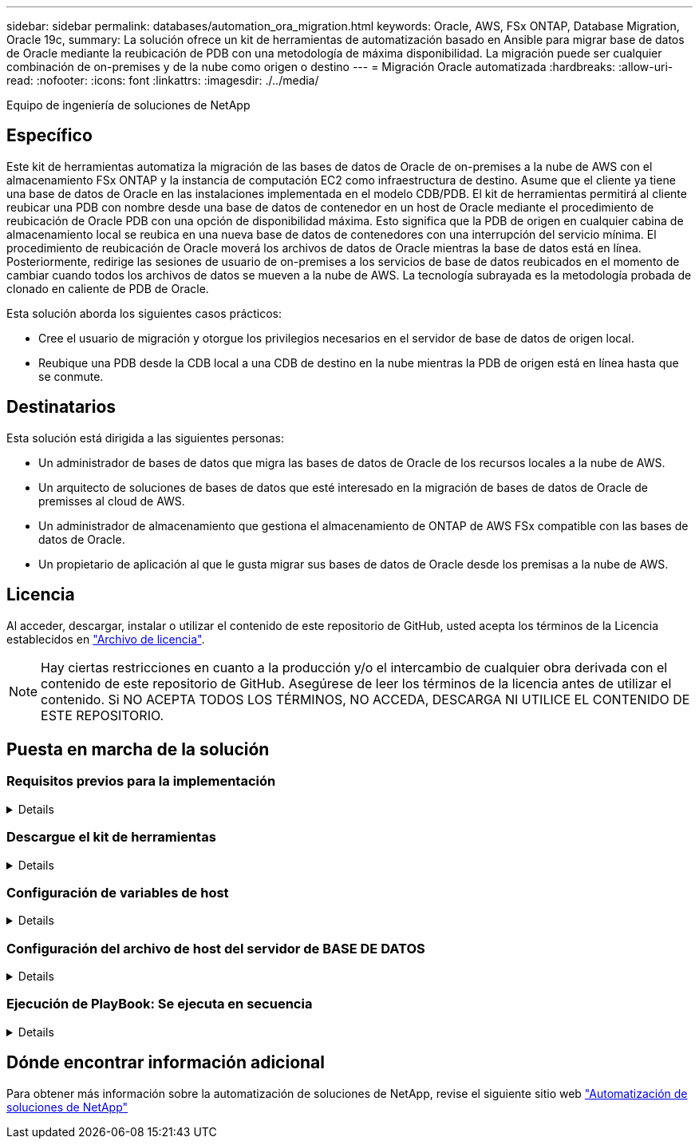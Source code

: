 ---
sidebar: sidebar 
permalink: databases/automation_ora_migration.html 
keywords: Oracle, AWS, FSx ONTAP, Database Migration, Oracle 19c, 
summary: La solución ofrece un kit de herramientas de automatización basado en Ansible para migrar base de datos de Oracle mediante la reubicación de PDB con una metodología de máxima disponibilidad. La migración puede ser cualquier combinación de on-premises y de la nube como origen o destino 
---
= Migración Oracle automatizada
:hardbreaks:
:allow-uri-read: 
:nofooter: 
:icons: font
:linkattrs: 
:imagesdir: ./../media/


Equipo de ingeniería de soluciones de NetApp



== Específico

Este kit de herramientas automatiza la migración de las bases de datos de Oracle de on-premises a la nube de AWS con el almacenamiento FSx ONTAP y la instancia de computación EC2 como infraestructura de destino. Asume que el cliente ya tiene una base de datos de Oracle en las instalaciones implementada en el modelo CDB/PDB. El kit de herramientas permitirá al cliente reubicar una PDB con nombre desde una base de datos de contenedor en un host de Oracle mediante el procedimiento de reubicación de Oracle PDB con una opción de disponibilidad máxima. Esto significa que la PDB de origen en cualquier cabina de almacenamiento local se reubica en una nueva base de datos de contenedores con una interrupción del servicio mínima. El procedimiento de reubicación de Oracle moverá los archivos de datos de Oracle mientras la base de datos está en línea. Posteriormente, redirige las sesiones de usuario de on-premises a los servicios de base de datos reubicados en el momento de cambiar cuando todos los archivos de datos se mueven a la nube de AWS. La tecnología subrayada es la metodología probada de clonado en caliente de PDB de Oracle.

Esta solución aborda los siguientes casos prácticos:

* Cree el usuario de migración y otorgue los privilegios necesarios en el servidor de base de datos de origen local.
* Reubique una PDB desde la CDB local a una CDB de destino en la nube mientras la PDB de origen está en línea hasta que se conmute.




== Destinatarios

Esta solución está dirigida a las siguientes personas:

* Un administrador de bases de datos que migra las bases de datos de Oracle de los recursos locales a la nube de AWS.
* Un arquitecto de soluciones de bases de datos que esté interesado en la migración de bases de datos de Oracle de premisses al cloud de AWS.
* Un administrador de almacenamiento que gestiona el almacenamiento de ONTAP de AWS FSx compatible con las bases de datos de Oracle.
* Un propietario de aplicación al que le gusta migrar sus bases de datos de Oracle desde los premisas a la nube de AWS.




== Licencia

Al acceder, descargar, instalar o utilizar el contenido de este repositorio de GitHub, usted acepta los términos de la Licencia establecidos en link:https://github.com/NetApp/na_ora_hadr_failover_resync/blob/master/LICENSE.TXT["Archivo de licencia"^].


NOTE: Hay ciertas restricciones en cuanto a la producción y/o el intercambio de cualquier obra derivada con el contenido de este repositorio de GitHub. Asegúrese de leer los términos de la licencia antes de utilizar el contenido. Si NO ACEPTA TODOS LOS TÉRMINOS, NO ACCEDA, DESCARGA NI UTILICE EL CONTENIDO DE ESTE REPOSITORIO.



== Puesta en marcha de la solución



=== Requisitos previos para la implementación

[%collapsible]
====
La implementación requiere los siguientes requisitos previos.

....
Ansible v.2.10 and higher
ONTAP collection 21.19.1
Python 3
Python libraries:
  netapp-lib
  xmltodict
  jmespath
....
....
Source Oracle CDB with PDBs on-premises
Target Oracle CDB in AWS hosted on FSx and EC2 instance
Source and target CDB on same version and with same options installed
....
....
Network connectivity
  Ansible controller to source CDB
  Ansible controller to target CDB
  Source CDB to target CDB on Oracle listener port (typical 1521)
....
====


=== Descargue el kit de herramientas

[%collapsible]
====
[source, cli]
----
git clone https://github.com/NetApp/na_ora_aws_migration.git
----
====


=== Configuración de variables de host

[%collapsible]
====
Las variables de host se definen en el directorio HOST_vars denominado {{ HOST_NAME }}.yml. Se incluye un ejemplo de archivo de variables host host host host host_name.yml para demostrar la configuración típica. A continuación se presentan algunas consideraciones clave:

....
Source Oracle CDB - define host specific variables for the on-prem CDB
  ansible_host: IP address of source database server host
  source_oracle_sid: source Oracle CDB instance ID
  source_pdb_name: source PDB name to migrate to cloud
  source_file_directory: file directory of source PDB data files
  target_file_directory: file directory of migrated PDB data files
....
....
Target Oracle CDB - define host specific variables for the target CDB including some variables for on-prem CDB
  ansible_host: IP address of target database server host
  target_oracle_sid: target Oracle CDB instance ID
  target_pdb_name: target PDB name to be migrated to cloud (for max availability option, the source and target PDB name must be the same)
  source_oracle_sid: source Oracle CDB instance ID
  source_pdb_name: source PDB name to be migrated to cloud
  source_port: source Oracle CDB listener port
  source_oracle_domain: source Oracle database domain name
  source_file_directory: file directory of source PDB data files
  target_file_directory: file directory of migrated PDB data files
....
====


=== Configuración del archivo de host del servidor de BASE DE DATOS

[%collapsible]
====
La instancia de AWS EC2 utiliza la dirección IP para la nomenclatura de hosts de forma predeterminada. Si utiliza un nombre diferente en el archivo de hosts para Ansible, configure la resolución de nomenclatura de host en el archivo /etc/hosts para el servidor de origen y el de destino. A continuación se muestra un ejemplo.

....
127.0.0.1   localhost localhost.localdomain localhost4 localhost4.localdomain4
::1         localhost localhost.localdomain localhost6 localhost6.localdomain6
172.30.15.96 source_db_server
172.30.15.107 target_db_server
....
====


=== Ejecución de PlayBook: Se ejecuta en secuencia

[%collapsible]
====
. Instale los requisitos previos de la controladora Ansible.
+
[source, cli]
----
ansible-playbook -i hosts requirements.yml
----
+
[source, cli]
----
ansible-galaxy collection install -r collections/requirements.yml --force
----
. Ejecute tareas previas a la migración en el servidor local - asumiendo que admin es usuario ssh para la conexión al host de Oracle local con permiso sudo.
+
[source, cli]
----
ansible-playbook -i hosts ora_pdb_relocate.yml -u admin -k -K -t ora_pdb_relo_onprem
----
. Ejecute la reubicación de Oracle PDB desde la CDB local hasta la CDB de destino en la instancia de AWS EC2, asumiendo EC2-user para la conexión a la instancia de la base de datos EC2 y db1.pem con pares de claves ssh de EC2 usuarios.
+
[source, cli]
----
ansible-playbook -i hosts ora_pdb_relocate.yml -u ec2-user --private-key db1.pem -t ora_pdb_relo_primary
----


====


== Dónde encontrar información adicional

Para obtener más información sobre la automatización de soluciones de NetApp, revise el siguiente sitio web link:https://docs.netapp.com/us-en/netapp-solutions/automation/automation_introduction.html["Automatización de soluciones de NetApp"^]
